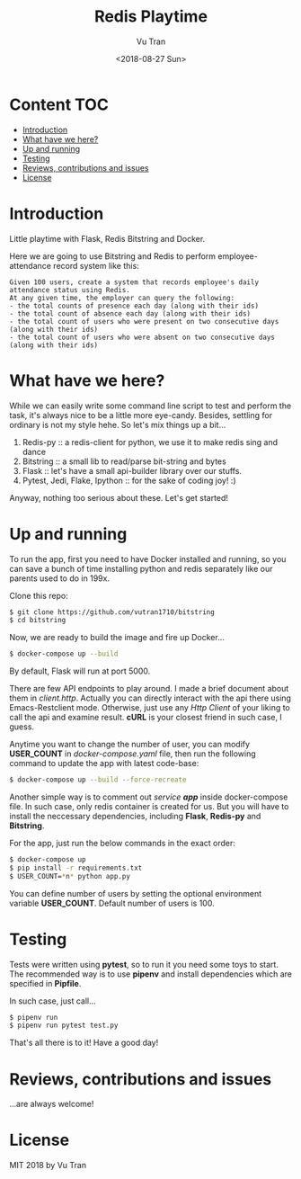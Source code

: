#+OPTIONS: ^:nil
#+TITLE: Redis Playtime
#+DATE: <2018-08-27 Sun>
#+AUTHOR: Vu Tran
#+EMAIL: me@vutr.io

* Content                                                               :TOC:
- [[#introduction][Introduction]]
- [[#what-have-we-here][What have we here?]]
- [[#up-and-running][Up and running]]
- [[#testing][Testing]]
- [[#reviews-contributions-and-issues][Reviews, contributions and issues]]
- [[#license][License]]

* Introduction
Little playtime with Flask, Redis Bitstring and Docker.

Here we are going to use Bitstring and Redis to perform employee-attendance record system like this:

#+begin_src
Given 100 users, create a system that records employee's daily attendance status using Redis.
At any given time, the employer can query the following:
- the total counts of presence each day (along with their ids)
- the total count of absence each day (along with their ids)
- the total count of users who were present on two consecutive days (along with their ids)
- the total count of users who were absent on two consecutive days (along with their ids)
#+end_src


* What have we here?
While we can easily write some command line script to test and perform the task, it's always nice to be a little more
eye-candy. Besides, settling for ordinary is not my style hehe. So let's mix things up a bit...

1. Redis-py :: a redis-client for python, we use it to make redis sing and dance
2. Bitstring :: a small lib to read/parse bit-string and bytes
3. Flask :: let's have a small api-builder library over our stuffs.
4. Pytest, Jedi, Flake, Ipython :: for the sake of coding joy! :)

Anyway, nothing too serious about these. Let's get started!

* Up and running
To run the app, first you need to have Docker installed and running, so you can save a bunch of time installing python
and redis separately like our parents used to do in 199x.

Clone this repo:
#+begin_src sh
$ git clone https://github.com/vutran1710/bitstring
$ cd bitstring
#+end_src

Now, we are ready to build the image and fire up Docker...
#+begin_src sh
$ docker-compose up --build
#+end_src

By default, Flask will run at port 5000.

There are few API endpoints to play around. I made a brief document about them in /client.http/. Actually you can
directly interact with the api there using Emacs-Restclient mode. Otherwise, just use any /Http Client/ of your liking
to call the api and examine result. *cURL* is your closest friend in such case, I guess.

Anytime you want to change the number of user, you can modify *USER_COUNT* in /docker-compose.yaml/ file, then run the
following command to update the app with latest code-base:

#+begin_src  sh
$ docker-compose up --build --force-recreate
#+end_src

Another simple way is to comment out /service *app*/ inside docker-compose file. In such case, only redis container is
created for us. But you will have to install the neccessary dependencies, including *Flask*, *Redis-py* and
*Bitstring*.

For the app, just run the below commands in the exact order:
#+begin_src  sh
$ docker-compose up
$ pip install -r requirements.txt
$ USER_COUNT=*n* python app.py
#+end_src

You can define number of users by setting the optional environment variable *USER_COUNT*. Default number of users is 100.

* Testing
Tests were written using *pytest*, so to run it you need some toys to start.
The recommended way is to use *pipenv* and install dependencies which are specified in *Pipfile*.

In such case, just call...
#+begin_src sh
$ pipenv run
$ pipenv run pytest test.py
#+end_src

That's all there is to it! Have a good day!

* Reviews, contributions and issues
...are always welcome!

* License
MIT 2018 by Vu Tran
